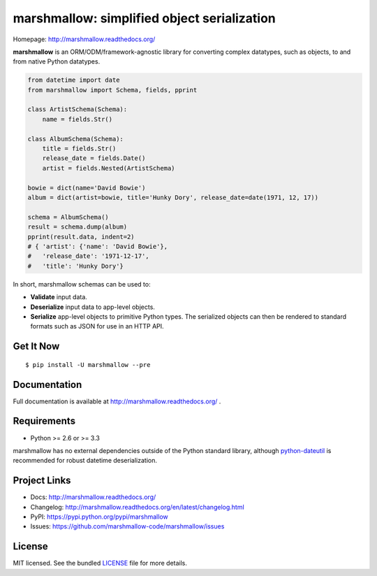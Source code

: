 ********************************************
marshmallow: simplified object serialization
********************************************

.. image:: https://badge.fury.io/py/marshmallow.png
    :target: http://badge.fury.io/py/marshmallow
    :alt: Latest version

.. image:: https://travis-ci.org/marshmallow-code/marshmallow.png?branch=pypi
    :target: https://travis-ci.org/marshmallow-code/marshmallow
    :alt: Travis-CI

Homepage: http://marshmallow.readthedocs.org/

**marshmallow** is an ORM/ODM/framework-agnostic library for converting complex datatypes, such as objects, to and from native Python datatypes.

.. code-block:: python

    from datetime import date
    from marshmallow import Schema, fields, pprint

    class ArtistSchema(Schema):
        name = fields.Str()

    class AlbumSchema(Schema):
        title = fields.Str()
        release_date = fields.Date()
        artist = fields.Nested(ArtistSchema)

    bowie = dict(name='David Bowie')
    album = dict(artist=bowie, title='Hunky Dory', release_date=date(1971, 12, 17))

    schema = AlbumSchema()
    result = schema.dump(album)
    pprint(result.data, indent=2)
    # { 'artist': {'name': 'David Bowie'},
    #   'release_date': '1971-12-17',
    #   'title': 'Hunky Dory'}


In short, marshmallow schemas can be used to:

- **Validate** input data.
- **Deserialize** input data to app-level objects.
- **Serialize** app-level objects to primitive Python types. The serialized objects can then be rendered to standard formats such as JSON for use in an HTTP API.

Get It Now
==========

::

    $ pip install -U marshmallow --pre


Documentation
=============

Full documentation is available at http://marshmallow.readthedocs.org/ .

Requirements
============

- Python >= 2.6 or >= 3.3

marshmallow has no external dependencies outside of the Python standard library, although `python-dateutil <https://pypi.python.org/pypi/python-dateutil>`_ is recommended for robust datetime deserialization.

Project Links
=============

- Docs: http://marshmallow.readthedocs.org/
- Changelog: http://marshmallow.readthedocs.org/en/latest/changelog.html
- PyPI: https://pypi.python.org/pypi/marshmallow
- Issues: https://github.com/marshmallow-code/marshmallow/issues


License
=======

MIT licensed. See the bundled `LICENSE <https://github.com/marshmallow-code/marshmallow/blob/pypi/LICENSE>`_ file for more details.
